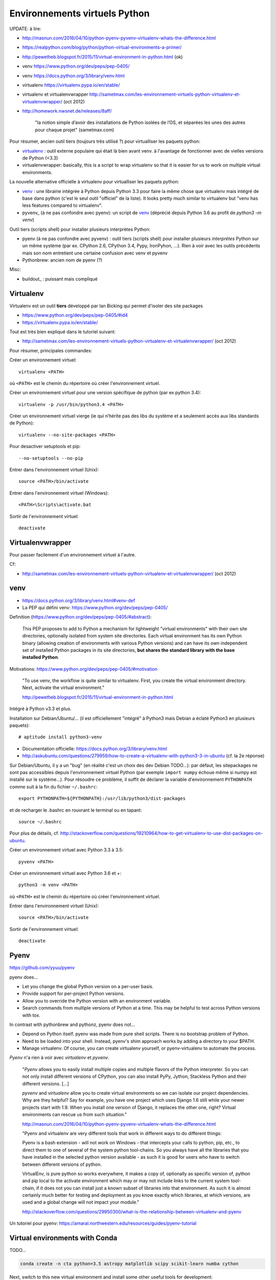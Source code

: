 Environnements virtuels Python
==============================

UPDATE: à lire:

- http://masnun.com/2016/04/10/python-pyenv-pyvenv-virtualenv-whats-the-difference.html
- https://realpython.com/blog/python/python-virtual-environments-a-primer/
- http://pewetheb.blogspot.fr/2015/11/virtual-environment-in-python.html    (ok)
- venv https://www.python.org/dev/peps/pep-0405/
- venv https://docs.python.org/3/library/venv.html
- virtualenv https://virtualenv.pypa.io/en/stable/
- virtualenv et virtualenvwrapper http://sametmax.com/les-environnement-virtuels-python-virtualenv-et-virtualenvwrapper/ (oct 2012)
- http://homework.nwsnet.de/releases/8aff/


    "la notion simple d’avoir des installations de Python isolées de l’OS, et
    séparées les unes des autres pour chaque projet" (sametmax.com)

Pour résumer, ancien outil tiers (toujours très utilisé ?) pour virtualliser les paquets python:

- virtualenv_ : outil externe populaire qui était là bien avant venv. à l'avantage de fonctionner avec de vielles versions de Python (<3.3)
- virtualenvwrapper: basically, this is a script to wrap virtualenv so that it is easier for us to work on multiple virtual environments.

La nouvelle alternative officielle à virtualenv pour virtualliser les paquets python:

- venv_ : une librairie intégrée à Python depuis Python 3.3 pour faire la même chose que virtualenv mais intégré de base dans python (c'est le seul outil "officiel" de la liste). It looks pretty much similar to virtualenv but "venv has less features compared to virtualenv".
- pyvenv_ (à ne pas confondre avec pyenv): un script de venv_ (déprécié depuis Python 3.6 au profit de `python3 -m venv`)

Outil tiers (scripts shell) pour installer plusieurs interprètes Python:

- pyenv (à ne pas confondre avec pyvenv) : outil tiers (scripts shell) pour installer plusieurs *interprètes* Python sur un même système (par ex. CPython 2.6, CPython 3.4, Pypy, IronPyhon, ...). Rien à voir avec les outils précédents mais son nom entretient une certaine confusion avec venv et pyvenv
- Pythonbrew: ancien nom de pyenv (?)

Misc:

- buildout_ : puissant mais compliqué


Virtualenv
----------

Virtualenv est un outil **tiers** développé par Ian Bicking qui permet d'isoler des site packages

- https://www.python.org/dev/peps/pep-0405/#id4
- https://virtualenv.pypa.io/en/stable/

Tout est très bien expliqué dans le tutoriel suivant:

- http://sametmax.com/les-environnement-virtuels-python-virtualenv-et-virtualenvwrapper/ (oct 2012)

Pour résumer, principales commandes:

Créer un environnement virtuel::

    virtualenv <PATH>

où ``<PATH>`` est le chemin du répertoire où créer l'environnement virtuel.

Créer un environnement virtuel pour une version spécifique de python (par ex
python 3.4)::

    virtualenv -p /usr/bin/python3.4 <PATH>

Créer un environnement virtuel vierge (ie qui n’hérite pas des libs du système
et a seulement accès aux libs standards de Python)::

    virtualenv --no-site-packages <PATH>

Pour desactiver setuptools et pip::

     --no-setuptools --no-pip

Entrer dans l'environnement virtuel (Unix)::

    source <PATH>/bin/activate

Entrer dans l'environnement virtuel (Windows)::

    <PATH>\Scripts\activate.bat

Sortir de l'environnement virtuel::

    deactivate


Virtualenvwrapper
-----------------

Pour passer facilement d'un environnement virtuel à l'autre.

Cf:

- http://sametmax.com/les-environnement-virtuels-python-virtualenv-et-virtualenvwrapper/ (oct 2012)


venv
----

- https://docs.python.org/3/library/venv.html#venv-def
- La PEP qui défini venv: https://www.python.org/dev/peps/pep-0405/

Definition (https://www.python.org/dev/peps/pep-0405/#abstract):

    This PEP proposes to add to Python a mechanism for lightweight "virtual
    environments" with their own site directories, optionally isolated from
    system site directories. Each virtual environment has its own Python binary
    (allowing creation of environments with various Python versions) and can
    have its own independent set of installed Python packages in its site
    directories, **but shares the standard library with the base installed
    Python**. 

Motivations: https://www.python.org/dev/peps/pep-0405/#motivation

    "To use venv, the workflow is quite similar to virtualenv. First, you create the virtual environment directory. Next, activate the virtual environment."

    http://pewetheb.blogspot.fr/2015/11/virtual-environment-in-python.html

Intégré à Python v3.3 et plus.

Installation sur Debian/Ubuntu/... (il est officiellement "intégré" à Python3 mais Debian a éclaté Python3 en plusieurs paquets)::

 # aptitude install python3-venv

* Documentation officielle: https://docs.python.org/3/library/venv.html
* http://askubuntu.com/questions/279959/how-to-create-a-virtualenv-with-python3-3-in-ubuntu (cf. la 2e réponse)

Sur Debian/Ubuntu, il y a un "bug" (en réalité c'est un choix des dev Debian
TODO...): par défaut, les sitepackages ne sont pas accessibles depuis
l'environnement virtuel Python (par exemple ``import numpy`` échoue même si
numpy est installé sur le système...).
Pour résoudre ce problème, il suffit de déclarer la variable d'environnement
``PYTHONPATH`` comme suit à la fin du fichier ``~/.bashrc``::

 export PYTHONPATH=${PYTHONPATH}:/usr/lib/python3/dist-packages

et de recharger le .bashrc en rouvrant le terminal ou en tapant::

 source ~/.bashrc

Pour plus de détails, cf. http://stackoverflow.com/questions/19210964/how-to-get-virtualenv-to-use-dist-packages-on-ubuntu.

Créer un environnement virtuel avec Python 3.3 à 3.5::

    pyvenv <PATH>

Créer un environnement virtuel avec Python 3.6 et +::

    python3 -m venv <PATH>

où ``<PATH>`` est le chemin du répertoire où créer l'environnement virtuel.

Entrer dans l'environnement virtuel (Unix)::

    source <PATH>/bin/activate

Sortir de l'environnement virtuel::

    deactivate


Pyenv
-----

https://github.com/yyuu/pyenv

pyenv does...

- Let you change the global Python version on a per-user basis.
- Provide support for per-project Python versions.
- Allow you to override the Python version with an environment variable.
- Search commands from multiple versions of Python at a time. This may be helpful to test across Python versions with tox.

In contrast with pythonbrew and pythonz, pyenv does not...

- Depend on Python itself. pyenv was made from pure shell scripts. There is no bootstrap problem of Python.
- Need to be loaded into your shell. Instead, pyenv's shim approach works by adding a directory to your $PATH.
- Manage virtualenv. Of course, you can create virtualenv yourself, or pyenv-virtualenv to automate the process.

*Pyenv* n'a rien à voir avec *virtualenv* et *pyvenv*.

    "*Pyenv* allows you to easily install multiple copies and multiple flavors of the
    Python interpreter. So you can not only install different versions of
    CPython, you can also install PyPy, Jython, Stackless Python and their
    different versions.
    [...]

    *pyvenv* and *virtualenv* allow you to create virtual environments so we can
    isolate our project dependencies. Why are they helpful? Say for example,
    you have one project which uses Django 1.6 still while your newer projects
    start with 1.9. When you install one version of Django, it replaces the
    other one, right? Virtual environments can rescue us from such situation."

    http://masnun.com/2016/04/10/python-pyenv-pyvenv-virtualenv-whats-the-difference.html

    "Pyenv and virtualenv are very different tools that work in different ways
    to do different things:

    Pyenv is a bash extension - will not work on Windows - that intercepts your
    calls to python, pip, etc., to direct them to one of several of the system
    python tool-chains. So you always have all the libraries that you have
    installed in the selected python version available - as such it is good for
    users who have to switch between different versions of python.

    VirtualEnv, is pure python so works everywhere, it makes a copy of,
    optionally as specific version of, python and pip local to the activate
    environment which may or may not include links to the current system
    tool-chain, if it does not you can install just a known subset of libraries
    into that environment. As such it is almost certainly much better for
    testing and deployment as you know exactly which libraries, at which
    versions, are used and a global change will not impact your module."
    
    http://stackoverflow.com/questions/29950300/what-is-the-relationship-between-virtualenv-and-pyenv


Un tutoriel pour pyenv: https://amaral.northwestern.edu/resources/guides/pyenv-tutorial

Virtual environments with Conda
-------------------------------

TODO...

.. code-block:: bash

    conda create -n cta python=3.5 astropy matplotlib scipy scikit-learn numba cython

Next, switch to this new virtual environment and install some other useful tools for development:

.. code-block:: bash

     source activate cta

